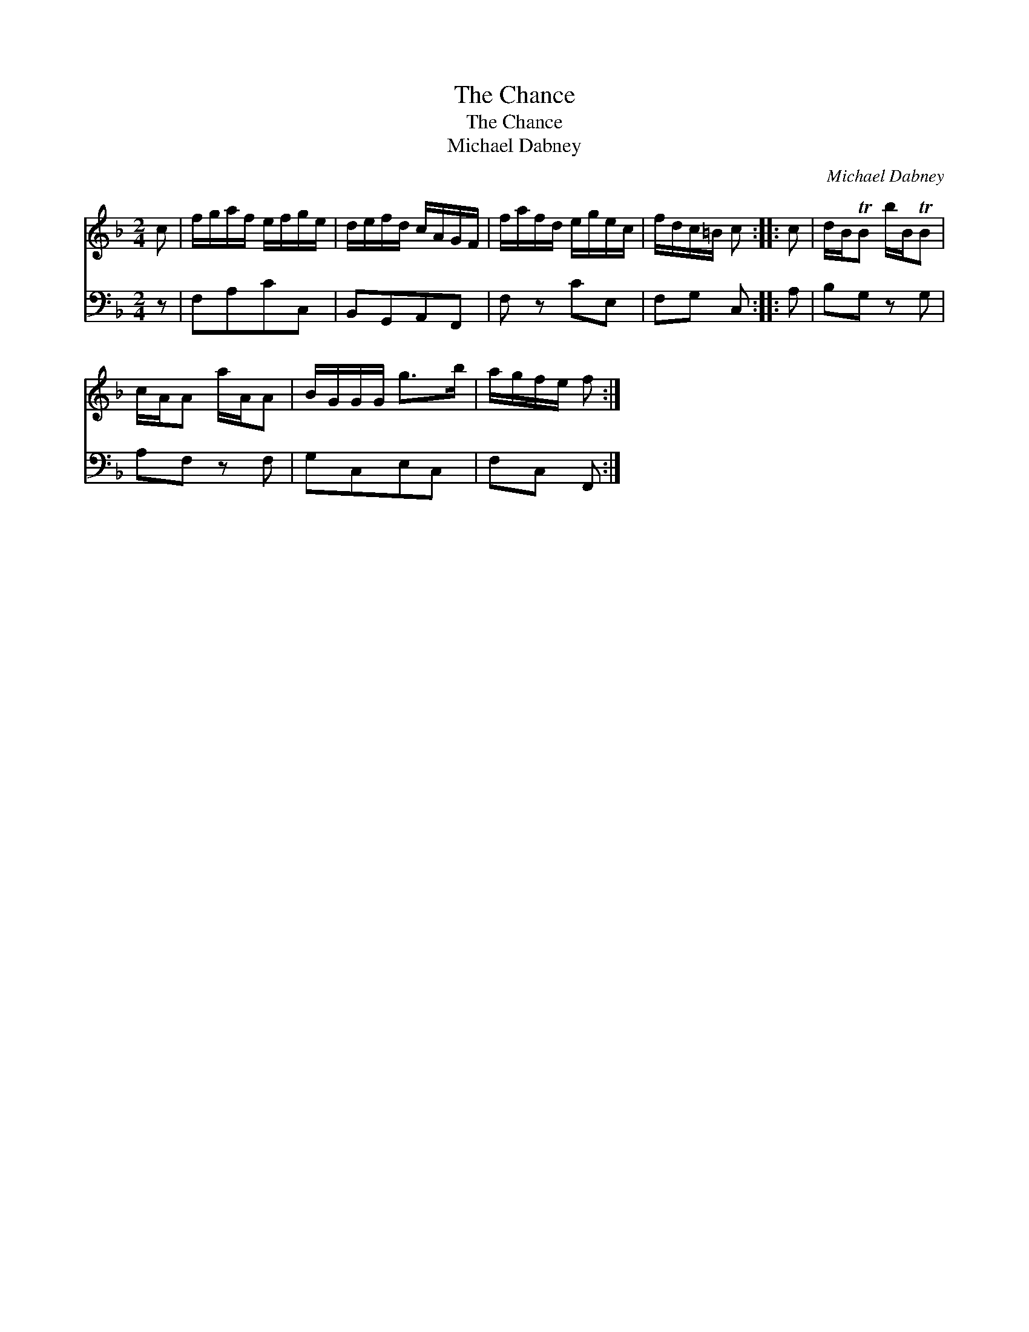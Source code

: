 X:1
T:The Chance
T:The Chance
T:Michael Dabney
C:Michael Dabney
%%score 1 2
L:1/8
M:2/4
K:F
V:1 treble 
V:2 bass 
V:1
 c | f/g/a/f/ e/f/g/e/ | d/e/f/d/ c/A/G/F/ | f/a/f/d/ e/g/e/c/ | f/d/c/=B/ c :: c | d/B/TB b/B/TB | %7
 c/A/A a/A/A | B/G/G/G/ g>b | a/g/f/e/ f :| %10
V:2
 z | F,A,CC, | B,,G,,A,,F,, | F, z CE, | F,G, C, :: A, | B,G, z G, | A,F, z F, | G,C,E,C, | %9
 F,C, F,, :| %10

